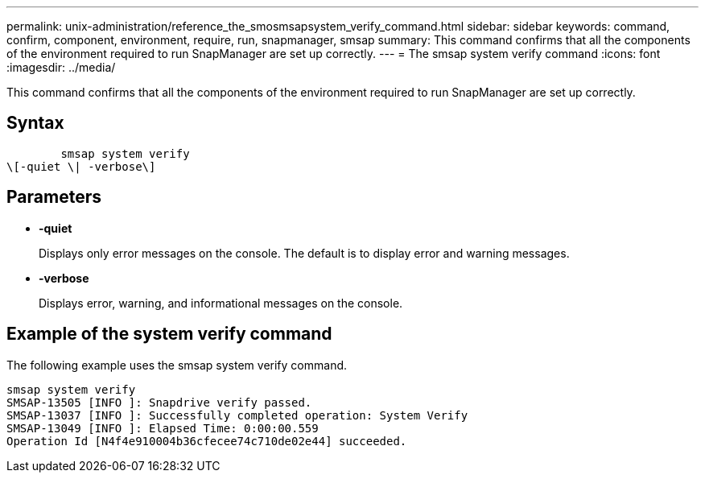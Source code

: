 ---
permalink: unix-administration/reference_the_smosmsapsystem_verify_command.html
sidebar: sidebar
keywords: command, confirm, component, environment, require, run, snapmanager, smsap
summary: This command confirms that all the components of the environment required to run SnapManager are set up correctly.
---
= The smsap system verify command
:icons: font
:imagesdir: ../media/

[.lead]
This command confirms that all the components of the environment required to run SnapManager are set up correctly.

== Syntax

----

        smsap system verify
\[-quiet \| -verbose\]
----

== Parameters

* *-quiet*
+
Displays only error messages on the console. The default is to display error and warning messages.

* *-verbose*
+
Displays error, warning, and informational messages on the console.

== Example of the system verify command

The following example uses the smsap system verify command.

----
smsap system verify
SMSAP-13505 [INFO ]: Snapdrive verify passed.
SMSAP-13037 [INFO ]: Successfully completed operation: System Verify
SMSAP-13049 [INFO ]: Elapsed Time: 0:00:00.559
Operation Id [N4f4e910004b36cfecee74c710de02e44] succeeded.
----
